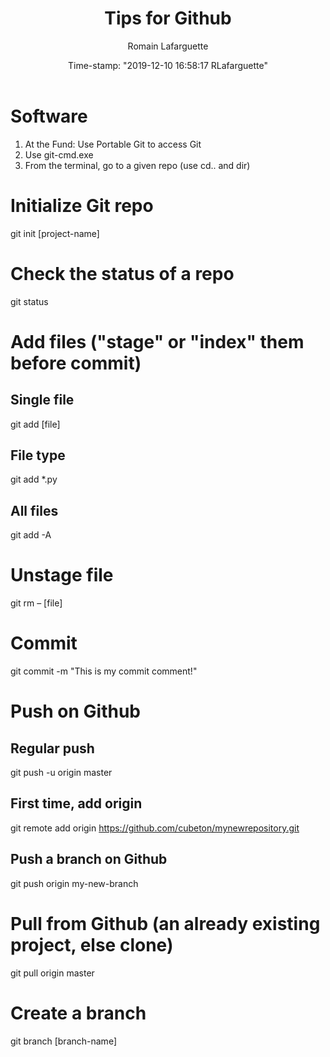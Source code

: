 #+TITLE:     Tips for Github
#+AUTHOR:    Romain Lafarguette
#+EMAIL:     rlafarguette@imf.org
#+DATE:      Time-stamp: "2019-12-10 16:58:17 RLafarguette"

* Software
  1. At the Fund: Use Portable Git to access Git 
  2. Use git-cmd.exe 
  3. From the terminal, go to a given repo (use cd.. and dir)
     
* Initialize Git repo
git init [project-name]

* Check the status of a repo
git status

* Add files ("stage" or "index" them before commit)

** Single file
git add [file]

** File type
git add *.py

** All files 
git add -A

* Unstage file
git rm -- [file]

* Commit 
git commit -m "This is my commit comment!"

* Push on Github

** Regular push
git push -u origin master

** First time, add origin
git remote add origin https://github.com/cubeton/mynewrepository.git

** Push a branch on Github
git push origin my-new-branch


* Pull from Github (an already existing project, else clone)
git pull origin master

* Create a branch
git branch [branch-name]





